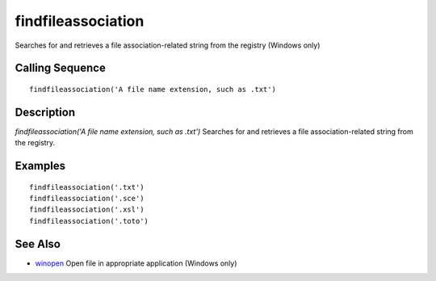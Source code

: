 


findfileassociation
===================

Searches for and retrieves a file association-related string from the
registry (Windows only)



Calling Sequence
~~~~~~~~~~~~~~~~


::

    findfileassociation('A file name extension, such as .txt')




Description
~~~~~~~~~~~

`findfileassociation('A file name extension, such as .txt')` Searches
for and retrieves a file association-related string from the registry.



Examples
~~~~~~~~


::

    findfileassociation('.txt')
    findfileassociation('.sce')
    findfileassociation('.xsl')
    findfileassociation('.toto')




See Also
~~~~~~~~


+ `winopen`_ Open file in appropriate application (Windows only)


.. _winopen: winopen.html


